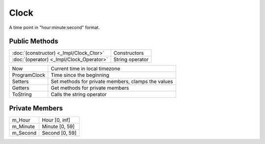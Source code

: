 Clock
=====

.. function:: class Koala::Utility::Clock;

A time point in "hour:minute:second" format.

Public Methods
--------------

.. csv-table::
	
	":doc:`(constructor) <_Impl/Clock_Ctor>`", "Constructors"
	":doc:`(operator) <_Impl/Clock_Operator>`", "String operator"

.. csv-table::
	
	"Now", "Current time in local timezone"
	"ProgramClock", "Time since the beginning"
	"Setters", "Set methods for private members, clamps the values"
	"Getters", "Get methods for private members"
	"ToString", "Calls the string operator"

Private Members
---------------

.. csv-table::
	
	"m_Hour", "Hour [0, inf]"
	"m_Minute", "Minute [0, 59]"
	"m_Second", "Second [0, 59]"
